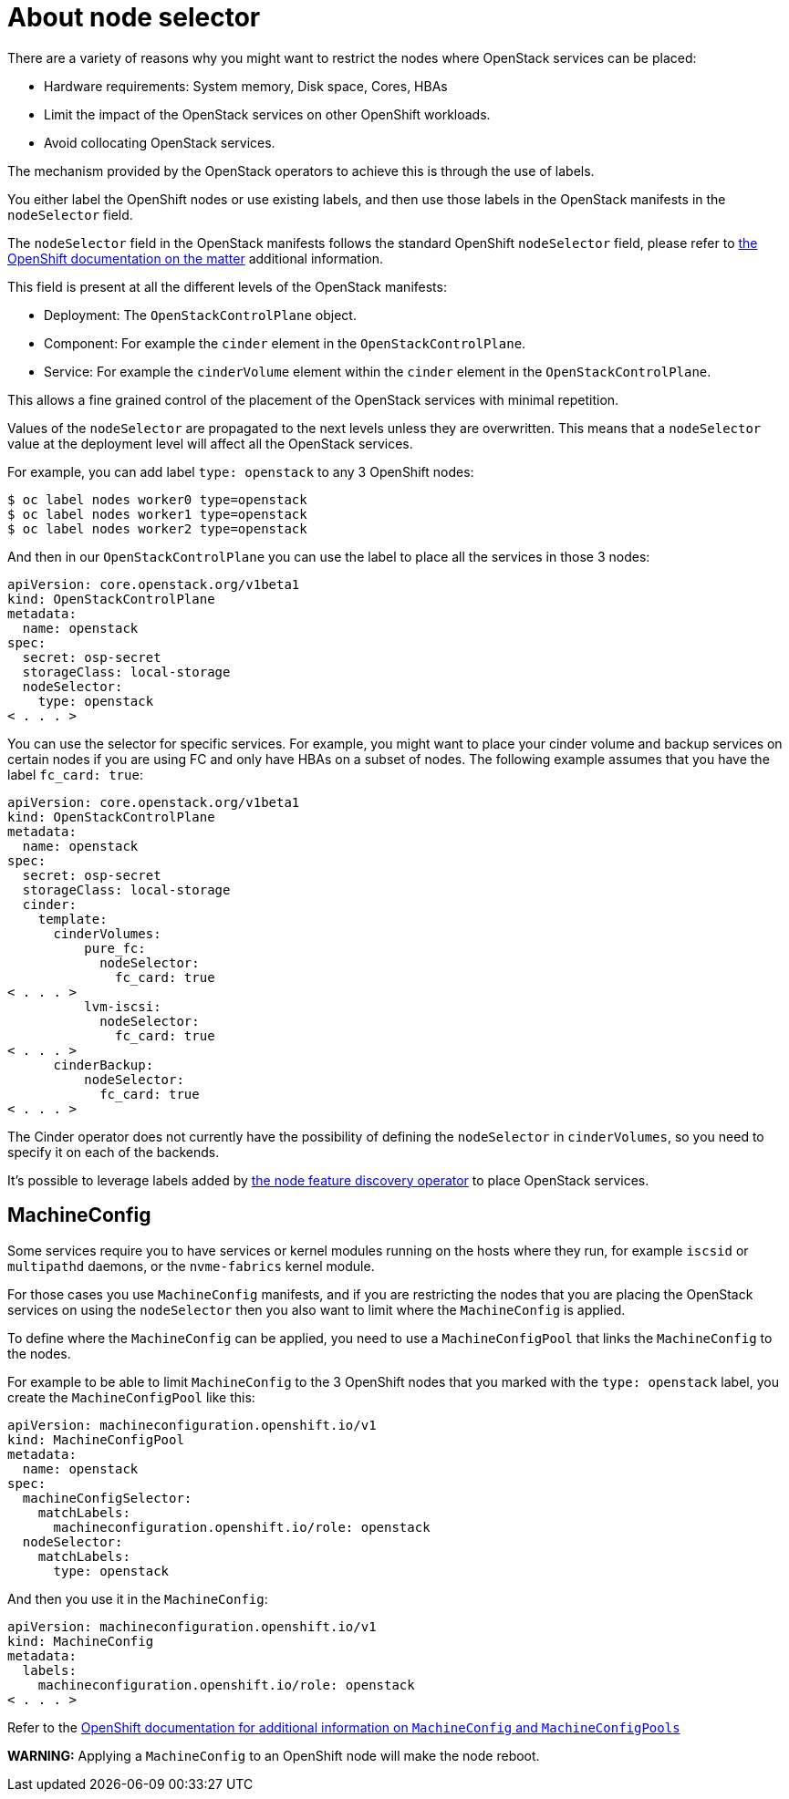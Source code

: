 [id="node-selector_{context}"]

//kgilliga: This concept module will be moved under the openstack-planning.adoc assembly.

= About node selector

There are a variety of reasons why you might want to restrict the nodes where
OpenStack services can be placed:

* Hardware requirements: System memory, Disk space, Cores, HBAs
* Limit the impact of the OpenStack services on other OpenShift workloads.
* Avoid collocating OpenStack services.

The mechanism provided by the OpenStack operators to achieve this is through the
use of labels.

You either label the OpenShift nodes or use existing labels, and then use those labels in the OpenStack manifests in the
`nodeSelector` field.

The `nodeSelector` field in the OpenStack manifests follows the standard
OpenShift `nodeSelector` field, please refer to https://docs.openshift.com/container-platform/4.13/nodes/scheduling/nodes-scheduler-node-selectors.html[the OpenShift documentation on
the matter]
additional information.

This field is present at all the different levels of the OpenStack manifests:

* Deployment: The `OpenStackControlPlane` object.
* Component: For example the `cinder` element in the `OpenStackControlPlane`.
* Service: For example the `cinderVolume` element within the `cinder` element
in the `OpenStackControlPlane`.

This allows a fine grained control of the placement of the OpenStack services
with minimal repetition.

Values of the `nodeSelector` are propagated to the next levels unless they are
overwritten. This means that a `nodeSelector` value at the deployment level will
affect all the OpenStack services.

For example, you can add label `type: openstack` to any 3 OpenShift nodes:

----
$ oc label nodes worker0 type=openstack
$ oc label nodes worker1 type=openstack
$ oc label nodes worker2 type=openstack
----

And then in our `OpenStackControlPlane` you can use the label to place all the
services in those 3 nodes:

[source,yaml]
----
apiVersion: core.openstack.org/v1beta1
kind: OpenStackControlPlane
metadata:
  name: openstack
spec:
  secret: osp-secret
  storageClass: local-storage
  nodeSelector:
    type: openstack
< . . . >
----

You can use the selector for specific services. For example, you might want to place your cinder volume and backup services on certain nodes if you are using FC and only have HBAs on a subset of
nodes. The following example assumes that you have the label `fc_card: true`:

[source,yaml]
----
apiVersion: core.openstack.org/v1beta1
kind: OpenStackControlPlane
metadata:
  name: openstack
spec:
  secret: osp-secret
  storageClass: local-storage
  cinder:
    template:
      cinderVolumes:
          pure_fc:
            nodeSelector:
              fc_card: true
< . . . >
          lvm-iscsi:
            nodeSelector:
              fc_card: true
< . . . >
      cinderBackup:
          nodeSelector:
            fc_card: true
< . . . >
----

The Cinder operator does not currently have the possibility of defining
the `nodeSelector` in `cinderVolumes`, so you need to specify it on each of the
backends.

It's possible to leverage labels added by https://docs.openshift.com/container-platform/4.13/hardware_enablement/psap-node-feature-discovery-operator.html[the node feature discovery
operator]
to place OpenStack services.

== MachineConfig

Some services require you to have services or kernel modules running on the hosts
where they run, for example `iscsid` or `multipathd` daemons, or the
`nvme-fabrics` kernel module.

For those cases you use `MachineConfig` manifests, and if you are restricting
the nodes that you are placing the OpenStack services on using the `nodeSelector` then
you also want to limit where the `MachineConfig` is applied.

To define where the `MachineConfig` can be applied, you need to use a
`MachineConfigPool` that links the `MachineConfig` to the nodes.

For example to be able to limit `MachineConfig` to the 3 OpenShift nodes that you
marked with the `type: openstack` label, you create the
`MachineConfigPool` like this:

[source,yaml]
----
apiVersion: machineconfiguration.openshift.io/v1
kind: MachineConfigPool
metadata:
  name: openstack
spec:
  machineConfigSelector:
    matchLabels:
      machineconfiguration.openshift.io/role: openstack
  nodeSelector:
    matchLabels:
      type: openstack
----

And then you use it in the `MachineConfig`:

[source,yaml]
----
apiVersion: machineconfiguration.openshift.io/v1
kind: MachineConfig
metadata:
  labels:
    machineconfiguration.openshift.io/role: openstack
< . . . >
----

Refer to the https://docs.openshift.com/container-platform/4.13/post_installation_configuration/machine-configuration-tasks.html[OpenShift documentation for additional information on `MachineConfig` and `MachineConfigPools`]

*WARNING:* Applying a `MachineConfig` to an OpenShift node will make the node
reboot.
